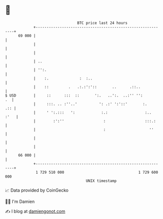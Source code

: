 * 👋

#+begin_example
                                    BTC price last 24 hours                    
                +------------------------------------------------------------+ 
         69 000 |                                                            | 
                |                                                            | 
                |                                                            | 
                | ..                                                         | 
                | '':.                                                       | 
                |    :.              :  :..                                  | 
                |    ::         .   .:.:':'::       ..      .::..            | 
   $ USD        |     ::      :::  ::       ':.   ..':.  ..:'' '':        .  | 
                |     :::. .. :''..'          ': .:' ':'::'       :.     .:: | 
                |     ' ':.:::   ':            :.:                 :..  :'   | 
                |        :':''                  :                  :::.:     | 
                |                               :                    ''      | 
                |                                                            | 
                |                                                            | 
         66 000 |                                                            | 
                +------------------------------------------------------------+ 
                 1 729 510 000                                  1 729 600 000  
                                        UNIX timestamp                         
#+end_example
📈 Data provided by CoinGecko

🧑‍💻 I'm Damien

✍️ I blog at [[https://www.damiengonot.com][damiengonot.com]]
